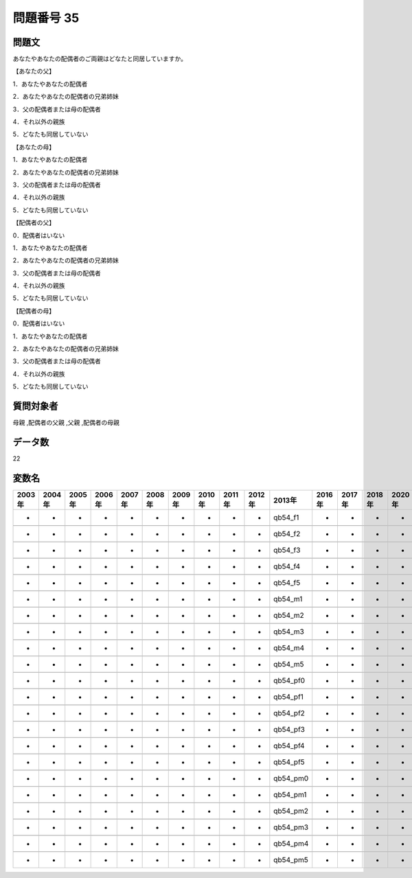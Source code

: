 ====================================================================================================
問題番号 35
====================================================================================================



.. rst-class:: question
問題文
==================


あなたやあなたの配偶者のご両親はどなたと同居していますか。

【あなたの父】

1．あなたやあなたの配偶者





2．あなたやあなたの配偶者の兄弟姉妹





3．父の配偶者または母の配偶者





4．それ以外の親族





5．どなたも同居していない



【あなたの母】

1．あなたやあなたの配偶者





2．あなたやあなたの配偶者の兄弟姉妹





3．父の配偶者または母の配偶者





4．それ以外の親族





5．どなたも同居していない



【配偶者の父】

0．配偶者はいない





1．あなたやあなたの配偶者





2．あなたやあなたの配偶者の兄弟姉妹





3．父の配偶者または母の配偶者





4．それ以外の親族





5．どなたも同居していない



【配偶者の母】

0．配偶者はいない





1．あなたやあなたの配偶者





2．あなたやあなたの配偶者の兄弟姉妹





3．父の配偶者または母の配偶者





4．それ以外の親族





5．どなたも同居していない





.. rst-class:: target
質問対象者
==================

母親 ,配偶者の父親 ,父親 ,配偶者の母親




.. rst-class:: question
データ数
==================


22




.. rst-class:: value_name
変数名
==================

.. csv-table::
   :header: 2003年 ,2004年 ,2005年 ,2006年 ,2007年 ,2008年 ,2009年 ,2010年 ,2011年 ,2012年 ,2013年 ,2016年 ,2017年 ,2018年 ,2020年

     -,  -,  -,  -,  -,  -,  -,  -,  -,  -,   qb54_f1,  -,  -,  -,  -,

     -,  -,  -,  -,  -,  -,  -,  -,  -,  -,   qb54_f2,  -,  -,  -,  -,

     -,  -,  -,  -,  -,  -,  -,  -,  -,  -,   qb54_f3,  -,  -,  -,  -,

     -,  -,  -,  -,  -,  -,  -,  -,  -,  -,   qb54_f4,  -,  -,  -,  -,

     -,  -,  -,  -,  -,  -,  -,  -,  -,  -,   qb54_f5,  -,  -,  -,  -,

     -,  -,  -,  -,  -,  -,  -,  -,  -,  -,   qb54_m1,  -,  -,  -,  -,

     -,  -,  -,  -,  -,  -,  -,  -,  -,  -,   qb54_m2,  -,  -,  -,  -,

     -,  -,  -,  -,  -,  -,  -,  -,  -,  -,   qb54_m3,  -,  -,  -,  -,

     -,  -,  -,  -,  -,  -,  -,  -,  -,  -,   qb54_m4,  -,  -,  -,  -,

     -,  -,  -,  -,  -,  -,  -,  -,  -,  -,   qb54_m5,  -,  -,  -,  -,

     -,  -,  -,  -,  -,  -,  -,  -,  -,  -,  qb54_pf0,  -,  -,  -,  -,

     -,  -,  -,  -,  -,  -,  -,  -,  -,  -,  qb54_pf1,  -,  -,  -,  -,

     -,  -,  -,  -,  -,  -,  -,  -,  -,  -,  qb54_pf2,  -,  -,  -,  -,

     -,  -,  -,  -,  -,  -,  -,  -,  -,  -,  qb54_pf3,  -,  -,  -,  -,

     -,  -,  -,  -,  -,  -,  -,  -,  -,  -,  qb54_pf4,  -,  -,  -,  -,

     -,  -,  -,  -,  -,  -,  -,  -,  -,  -,  qb54_pf5,  -,  -,  -,  -,

     -,  -,  -,  -,  -,  -,  -,  -,  -,  -,  qb54_pm0,  -,  -,  -,  -,

     -,  -,  -,  -,  -,  -,  -,  -,  -,  -,  qb54_pm1,  -,  -,  -,  -,

     -,  -,  -,  -,  -,  -,  -,  -,  -,  -,  qb54_pm2,  -,  -,  -,  -,

     -,  -,  -,  -,  -,  -,  -,  -,  -,  -,  qb54_pm3,  -,  -,  -,  -,

     -,  -,  -,  -,  -,  -,  -,  -,  -,  -,  qb54_pm4,  -,  -,  -,  -,

     -,  -,  -,  -,  -,  -,  -,  -,  -,  -,  qb54_pm5,  -,  -,  -,  -,
